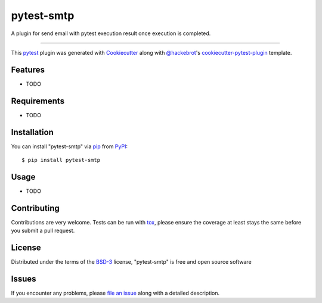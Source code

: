 ===========
pytest-smtp
===========

.. image:: https://img.shields.io/pypi/v/pytest-smtp.svg
    :target: https://pypi.org/project/pytest-smtp
    :alt: PyPI version

.. image:: https://img.shields.io/pypi/pyversions/pytest-smtp.svg
    :target: https://pypi.org/project/pytest-smtp
    :alt: Python versions

.. image:: https://travis-ci.org/txu2k8/pytest-smtp.svg?branch=master
    :target: https://travis-ci.org/txu2k8/pytest-smtp
    :alt: See Build Status on Travis CI

.. image:: https://ci.appveyor.com/api/projects/status/github/txu2k8/pytest-smtp?branch=master
    :target: https://ci.appveyor.com/project/txu2k8/pytest-smtp/branch/master
    :alt: See Build Status on AppVeyor

A plugin for send email with pytest execution result once execution is completed.

----

This `pytest`_ plugin was generated with `Cookiecutter`_ along with `@hackebrot`_'s `cookiecutter-pytest-plugin`_ template.


Features
--------

* TODO


Requirements
------------

* TODO


Installation
------------

You can install "pytest-smtp" via `pip`_ from `PyPI`_::

    $ pip install pytest-smtp


Usage
-----

* TODO

Contributing
------------
Contributions are very welcome. Tests can be run with `tox`_, please ensure
the coverage at least stays the same before you submit a pull request.

License
-------

Distributed under the terms of the `BSD-3`_ license, "pytest-smtp" is free and open source software


Issues
------

If you encounter any problems, please `file an issue`_ along with a detailed description.

.. _`Cookiecutter`: https://github.com/audreyr/cookiecutter
.. _`@hackebrot`: https://github.com/hackebrot
.. _`MIT`: http://opensource.org/licenses/MIT
.. _`BSD-3`: http://opensource.org/licenses/BSD-3-Clause
.. _`GNU GPL v3.0`: http://www.gnu.org/licenses/gpl-3.0.txt
.. _`Apache Software License 2.0`: http://www.apache.org/licenses/LICENSE-2.0
.. _`cookiecutter-pytest-plugin`: https://github.com/pytest-dev/cookiecutter-pytest-plugin
.. _`file an issue`: https://github.com/txu2k8/pytest-smtp/issues
.. _`pytest`: https://github.com/pytest-dev/pytest
.. _`tox`: https://tox.readthedocs.io/en/latest/
.. _`pip`: https://pypi.org/project/pip/
.. _`PyPI`: https://pypi.org/project
